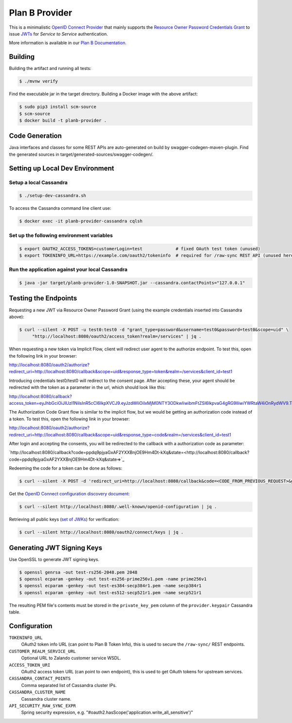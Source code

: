 ===============
Plan B Provider
===============

.. image:: https://travis-ci.org/zalando/planb-provider.svg?branch=master
    :target: https://travis-ci.org/zalando/planb-provider

.. image:: https://codecov.io/github/zalando/planb-provider/coverage.svg?branch=master
    :target: https://codecov.io/github/zalando/planb-provider?branch=master

.. image:: https://readthedocs.org/projects/planb/badge/?version=latest
   :target: https://readthedocs.org/projects/planb/?badge=latest
   :alt: Documentation Status

This is a minimalistic `OpenID Connect Provider`_ that mainly supports the `Resource Owner Password Credentials Grant`_ to issue JWTs_ for *Service to Service* authentication.

More information is available in our `Plan B Documentation`_.

Building
========

Building the artifact and running all tests:

.. code-block:: bash

    $ ./mvnw verify

Find the executable jar in the target directory. Building a Docker image with the above artifact:

.. code-block:: bash

    $ sudo pip3 install scm-source
    $ scm-source
    $ docker build -t planb-provider .


Code Generation
===============

Java interfaces and classes for some REST APIs are auto-generated on build by swagger-codegen-maven-plugin. Find the
generated sources in target/generated-sources/swagger-codegen/.


Setting up Local Dev Environment
================================

Setup a local Cassandra
-----------------------

.. code-block:: bash

    $ ./setup-dev-cassandra.sh

To access the Cassandra command line client use:

.. code-block:: bash

    $ docker exec -it planb-provider-cassandra cqlsh

Set up the following environment variables
------------------------------------------

.. code-block:: bash

    $ export OAUTH2_ACCESS_TOKENS=customerLogin=test             # fixed OAuth test token (unused)
    $ export TOKENINFO_URL=https://example.com/oauth2/tokeninfo  # required for /raw-sync REST API (unused here)

Run the application against your local Cassandra
------------------------------------------------

.. code-block:: bash

    $ java -jar target/planb-provider-1.0-SNAPSHOT.jar --cassandra.contactPoints="127.0.0.1"

Testing the Endpoints
=====================

Requesting a new JWT via Resource Owner Password Grant (using the example credentials inserted into Cassandra above):

.. code-block:: bash

    $ curl --silent -X POST -u test0:test0 -d "grant_type=password&username=test0&password=test0&scope=uid" \
         "http://localhost:8080/oauth2/access_token?realm=/services" | jq .

When requesting a new token via Implicit Flow, client will redirect user agent to the authorize endpoint. To test this, open the following link in your browser:

`http://localhost:8080/oauth2/authorize?redirect_uri=http://localhost:8080/callback&scope=uid&response_type=token&realm=/services&client_id=test1 <http://localhost:8080/oauth2/authorize?redirect_uri=http://localhost:8080/callback&scope=uid&response_type=token&realm=/services&client_id=test1>`_

Introducing credentials test0/test0 will redirect to the consent page. After accepting these, your agent should be redirected with the token as a parameter in the url, which should look like this:

`http://localhost:8080/callback?access_token=eyJhbGciOiJIUzI1NiIsInR5cCI6IkpXVCJ9.eyJzdWIiOiIxMjM0NTY3ODkwIiwibmFtZSI6IkpvaG4gRG9lIiwiYWRtaW4iOnRydWV9.TJVA95OrM7E2cBab30RMHrHDcEfxjoYZgeFONFh7HgQ&token_type=Bearer&expires_in=28800&scope=uid&state= <http://localhost:8080/callback?access_token=eyJhbGciOiJIUzI1NiIsInR5cCI6IkpXVCJ9.eyJzdWIiOiIxMjM0NTY3ODkwIiwibmFtZSI6IkpvaG4gRG9lIiwiYWRtaW4iOnRydWV9.TJVA95OrM7E2cBab30RMHrHDcEfxjoYZgeFONFh7HgQ&token_type=Bearer&expires_in=28800&scope=uid&state=>`_

The Authorization Code Grant flow is similar to the implicit flow, but we would be getting an authorization code instead of a token. To test this, open the following link in your browser:

`http://localhost:8080/oauth2/authorize?redirect_uri=http://localhost:8080/callback&scope=uid&response_type=code&realm=/services&client_id=test1 <http://localhost:8080/oauth2/authorize?redirect_uri=http://localhost:8080/callback&scope=uid&response_type=code&realm=/services&client_id=test1>`_

After login and accepting the consents, you will be redirected to the callback with a authorization code as parameter:

`http://localhost:8080/callback?code=ppdq9pjyaGxAF2YXXBnjOE9Hm4Dt-kXq&state=<http://localhost:8080/callback?code=ppdq9pjyaGxAF2YXXBnjOE9Hm4Dt-kXq&state=>`_

Redeeming the code for a token can be done as follows:

.. code-block:: bash

    $ curl --silent -X POST -d 'redirect_uri=http://localhost:8080/callback&code=<CODE_FROM_PREVIOUS_REQUEST>&grant_type=authorization_code&client_id=test1&client_secret=test1' "http://localhost:8080/oauth2/access_token" | jq .

Get the `OpenID Connect configuration discovery document`_:

.. code-block:: bash

    $ curl --silent http://localhost:8080/.well-known/openid-configuration | jq .


Retrieving all public keys (`set of JWKs`_) for verification:

.. code-block:: bash

    $ curl --silent http://localhost:8080/oauth2/connect/keys | jq .

Generating JWT Signing Keys
===========================

Use OpenSSL to generate JWT signing keys.

.. code-block:: bash

    $ openssl genrsa -out test-rs256-2048.pem 2048
    $ openssl ecparam -genkey -out test-es256-prime256v1.pem -name prime256v1
    $ openssl ecparam -genkey -out test-es384-secp384r1.pem -name secp384r1
    $ openssl ecparam -genkey -out test-es512-secp521r1.pem -name secp521r1

The resulting PEM file's contents must be stored in the ``private_key_pem`` column of the ``provider.keypair`` Cassandra table.


Configuration
=============

``TOKENINFO_URL``
    OAuth2 token info URL (can point to Plan B Token Info), this is used to secure the ``/raw-sync/`` REST endpoints.
``CUSTOMER_REALM_SERVICE_URL``
    Optional URL to Zalando customer service WSDL.
``ACCESS_TOKEN_URI``
    OAuth2 access token URL (can point to own endpoint), this is used to get OAuth tokens for upstream services.
``CASSANDRA_CONTACT_POINTS``
    Comma separated list of Cassandra cluster IPs.
``CASSANDRA_CLUSTER_NAME``
    Cassandra cluster name.
``API_SECURITY_RAW_SYNC_EXPR``
    Spring security expression, e.g. "#oauth2.hasScope('application.write_all_sensitive')"


.. _OpenID Connect Provider: https://openid.net/specs/openid-connect-core-1_0.html
.. _Implicit Grant Flow: https://tools.ietf.org/html/rfc6749#section-4.2
.. _Authorization Code Grant Flow: https://tools.ietf.org/html/rfc6749#section-4.1
.. _Resource Owner Password Credentials Grant: https://tools.ietf.org/html/rfc6749#section-4.3
.. _JWTs: https://tools.ietf.org/html/rfc7519
.. _Plan B Documentation: http://planb.readthedocs.org/
.. _OpenID Connect configuration discovery document: https://openid.net/specs/openid-connect-discovery-1_0.html#ProviderConfigurationResponse
.. _set of JWKs: https://tools.ietf.org/html/rfc7517#section-5
